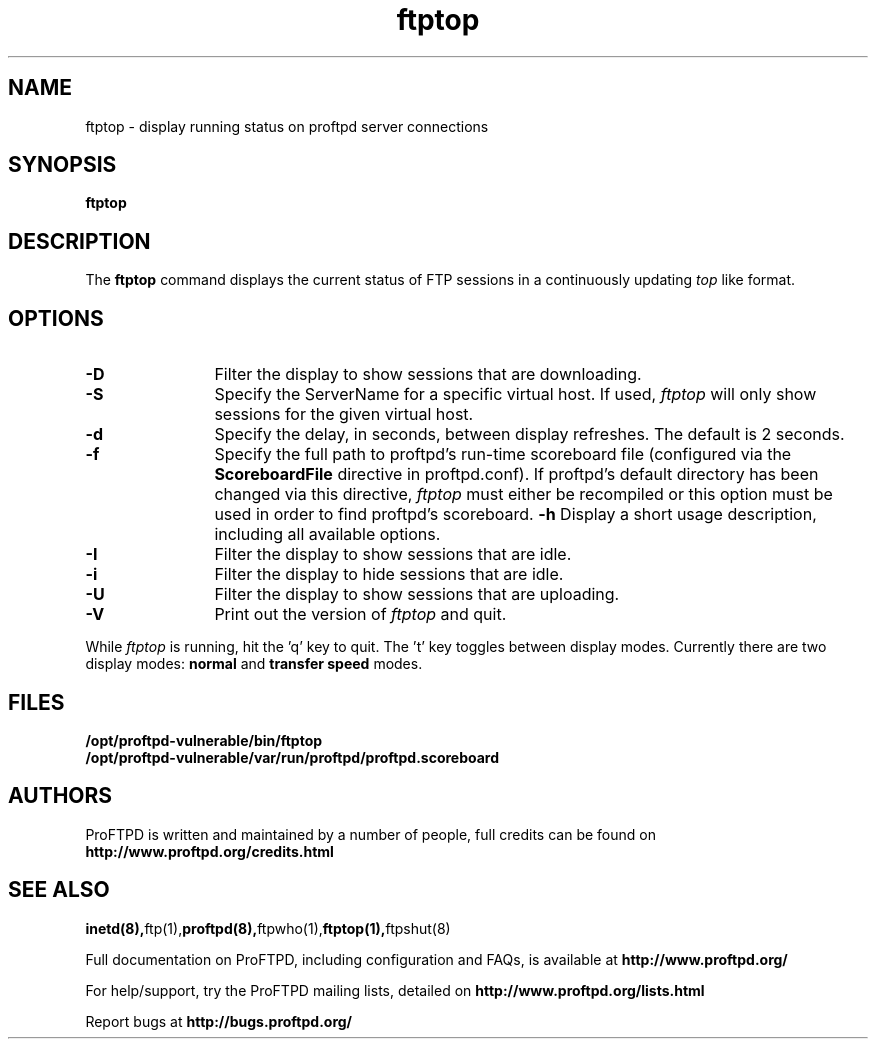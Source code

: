 .TH ftptop 1 "March 2003"
.\" Process with
.\" groff -man -Tascii ftptop.1 
.\"
.SH NAME
ftptop \- display running status on proftpd server connections
.SH SYNOPSIS
.B ftptop
.SH DESCRIPTION
The
.BI ftptop
command displays the current status of FTP sessions in a continuously updating
.I top
like format.
.SH OPTIONS
.TP 12
.B \-D
Filter the display to show sessions that are downloading.
.TP
.B \-S
Specify the ServerName for a specific virtual host.  If used,
.I ftptop
will only show sessions for the given virtual host.
.TP
.B \-d
Specify the delay, in seconds, between display refreshes.  The default is 2
seconds.
.TP
.BI \-f
Specify the full path to proftpd's run\-time scoreboard file (configured
via the \fBScoreboardFile\fP directive in proftpd.conf).  If proftpd's
default directory has been changed via this directive, \fIftptop\fP
must either be recompiled or this option must be used in order to find
proftpd's scoreboard.
.B \-h
Display a short usage description, including all available options.
.TP
.B \-I
Filter the display to show sessions that are idle.
.TP
.B \-i
Filter the display to hide sessions that are idle.
.TP
.B \-U
Filter the display to show sessions that are uploading.
.TP
.B \-V
Print out the version of
.I ftptop
and quit.
.PP
While
.I ftptop
is running, hit the 'q' key to quit.  The 't' key toggles between display
modes.  Currently there are two display modes:
.B normal
and
.B transfer speed
modes.
.SH FILES
.PD 0
.B /opt/proftpd-vulnerable/bin/ftptop
.br
.B /opt/proftpd-vulnerable/var/run/proftpd/proftpd.scoreboard
.PD
.SH AUTHORS
.PP
ProFTPD is written and maintained by a number of people, full credits
can be found on
.BR http://www.proftpd.org/credits.html
.PD
.SH SEE ALSO
.BR inetd(8), ftp(1), proftpd(8), ftpwho(1), ftptop(1), ftpshut(8)
.PP
Full documentation on ProFTPD, including configuration and FAQs, is available at
.BR http://www.proftpd.org/
.PP 
For help/support, try the ProFTPD mailing lists, detailed on
.BR http://www.proftpd.org/lists.html
.PP
Report bugs at
.BR http://bugs.proftpd.org/
